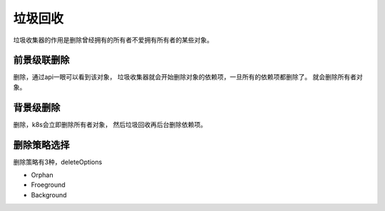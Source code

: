 垃圾回收
=======================================

垃圾收集器的作用是删除曾经拥有的所有者不爱拥有所有者的某些对象。 

前景级联删除
-------------------------

删除，通过api一眼可以看到该对象， 垃圾收集器就会开始删除对象的依赖项，一旦所有的依赖项都删除了。 就会删除所有者对象。 

背景级删除
---------------------------
删除，k8s会立即删除所有者对象， 然后垃圾回收再后台删除依赖项。 

删除策略选择
----------------
删除策略有3种，deleteOptions

- Orphan
- Froeground
- Background

